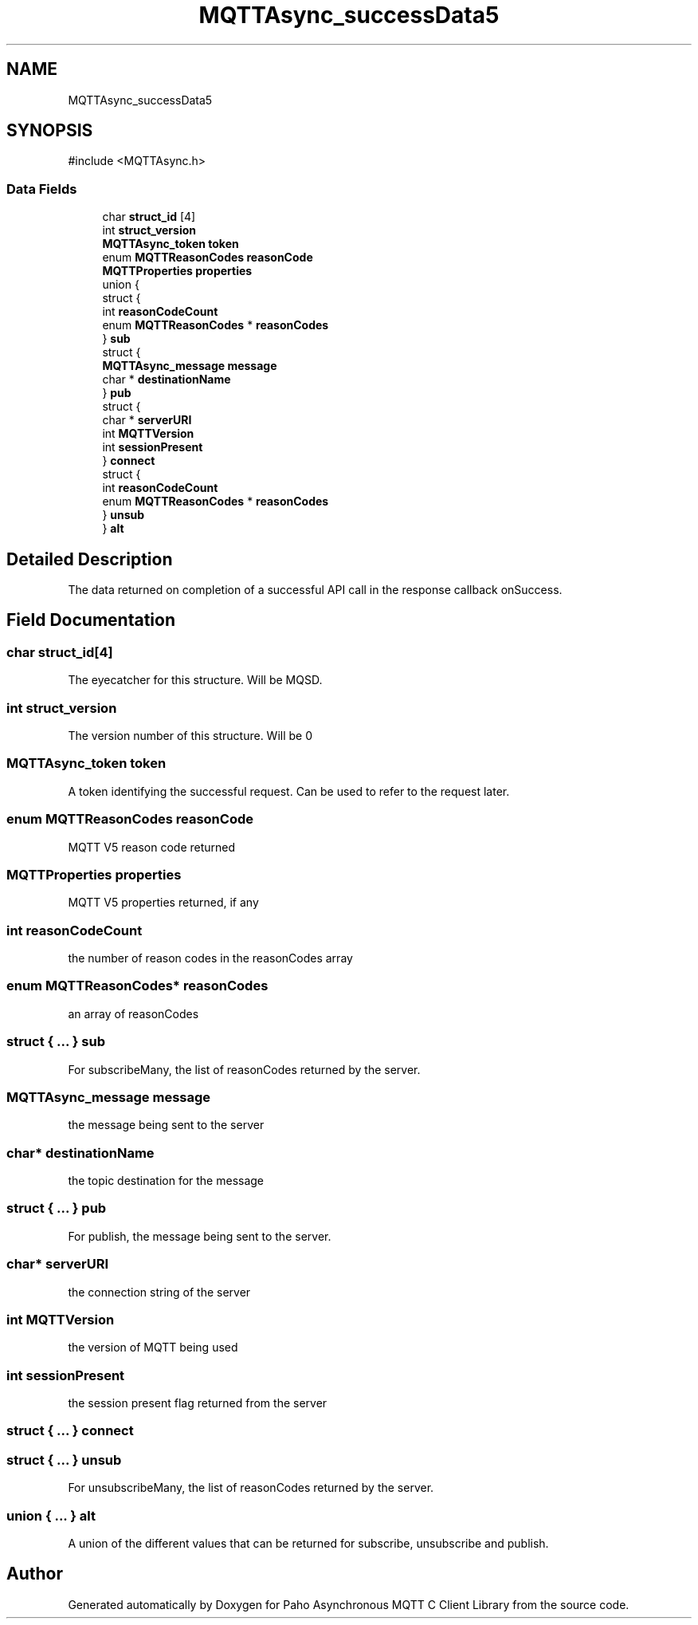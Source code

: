 .TH "MQTTAsync_successData5" 3 "Sat Aug 16 2025 14:15:23" "Paho Asynchronous MQTT C Client Library" \" -*- nroff -*-
.ad l
.nh
.SH NAME
MQTTAsync_successData5
.SH SYNOPSIS
.br
.PP
.PP
\fR#include <MQTTAsync\&.h>\fP
.SS "Data Fields"

.in +1c
.ti -1c
.RI "char \fBstruct_id\fP [4]"
.br
.ti -1c
.RI "int \fBstruct_version\fP"
.br
.ti -1c
.RI "\fBMQTTAsync_token\fP \fBtoken\fP"
.br
.ti -1c
.RI "enum \fBMQTTReasonCodes\fP \fBreasonCode\fP"
.br
.ti -1c
.RI "\fBMQTTProperties\fP \fBproperties\fP"
.br
.ti -1c
.RI "union {"
.br
.ti -1c
.RI "   struct {"
.br
.ti -1c
.RI "      int \fBreasonCodeCount\fP"
.br
.ti -1c
.RI "      enum \fBMQTTReasonCodes\fP * \fBreasonCodes\fP"
.br
.ti -1c
.RI "   } \fBsub\fP"
.br
.ti -1c
.RI "   struct {"
.br
.ti -1c
.RI "      \fBMQTTAsync_message\fP \fBmessage\fP"
.br
.ti -1c
.RI "      char * \fBdestinationName\fP"
.br
.ti -1c
.RI "   } \fBpub\fP"
.br
.ti -1c
.RI "   struct {"
.br
.ti -1c
.RI "      char * \fBserverURI\fP"
.br
.ti -1c
.RI "      int \fBMQTTVersion\fP"
.br
.ti -1c
.RI "      int \fBsessionPresent\fP"
.br
.ti -1c
.RI "   } \fBconnect\fP"
.br
.ti -1c
.RI "   struct {"
.br
.ti -1c
.RI "      int \fBreasonCodeCount\fP"
.br
.ti -1c
.RI "      enum \fBMQTTReasonCodes\fP * \fBreasonCodes\fP"
.br
.ti -1c
.RI "   } \fBunsub\fP"
.br
.ti -1c
.RI "} \fBalt\fP"
.br
.in -1c
.SH "Detailed Description"
.PP 
The data returned on completion of a successful API call in the response callback onSuccess\&. 
.SH "Field Documentation"
.PP 
.SS "char struct_id[4]"
The eyecatcher for this structure\&. Will be MQSD\&. 
.SS "int struct_version"
The version number of this structure\&. Will be 0 
.SS "\fBMQTTAsync_token\fP token"
A token identifying the successful request\&. Can be used to refer to the request later\&. 
.SS "enum \fBMQTTReasonCodes\fP reasonCode"
MQTT V5 reason code returned 
.SS "\fBMQTTProperties\fP properties"
MQTT V5 properties returned, if any 
.SS "int reasonCodeCount"
the number of reason codes in the reasonCodes array 
.SS "enum \fBMQTTReasonCodes\fP* reasonCodes"
an array of reasonCodes 
.SS "struct  { \&.\&.\&. }  sub"
For subscribeMany, the list of reasonCodes returned by the server\&. 
.SS "\fBMQTTAsync_message\fP message"
the message being sent to the server 
.SS "char* destinationName"
the topic destination for the message 
.SS "struct  { \&.\&.\&. }  pub"
For publish, the message being sent to the server\&. 
.SS "char* serverURI"
the connection string of the server 
.SS "int MQTTVersion"
the version of MQTT being used 
.SS "int sessionPresent"
the session present flag returned from the server 
.SS "struct  { \&.\&.\&. }  connect"

.SS "struct  { \&.\&.\&. }  unsub"
For unsubscribeMany, the list of reasonCodes returned by the server\&. 
.SS "union  { \&.\&.\&. }  alt"
A union of the different values that can be returned for subscribe, unsubscribe and publish\&. 

.SH "Author"
.PP 
Generated automatically by Doxygen for Paho Asynchronous MQTT C Client Library from the source code\&.
